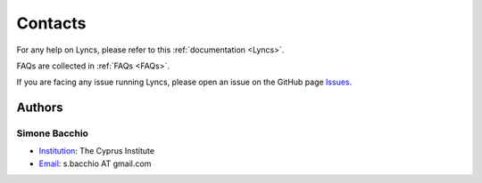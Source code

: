 Contacts
========

For any help on Lyncs, please refer to this :ref:`documentation <Lyncs>`.

FAQs are collected in :ref:`FAQs <FAQs>`.

If you are facing any issue running Lyncs, please open an issue on the GitHub page `Issues <https://github.com/sbacchio/lyncs/issues>`_.

Authors
-------

Simone Bacchio
^^^^^^^^^^^^^^

- `Institution <https://www.cyi.ac.cy/>`_: The Cyprus Institute
- `Email <mailto:s.bacchio@gmail.com>`_: s.bacchio AT gmail.com
